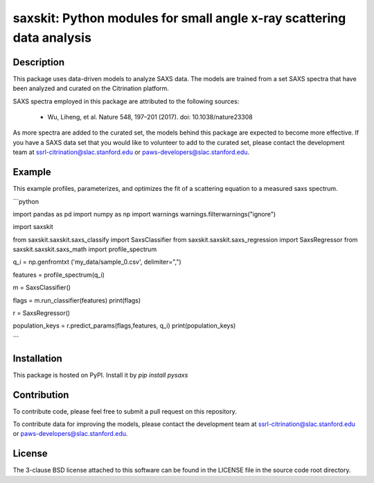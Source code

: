saxskit: Python modules for small angle x-ray scattering data analysis 
======================================================================


Description
-----------

This package uses data-driven models to analyze SAXS data.
The models are trained from a set SAXS spectra
that have been analyzed and curated on the Citrination platform.

SAXS spectra employed in this package 
are attributed to the following sources:

 - Wu, Liheng, et al. Nature 548, 197–201 (2017). doi: 10.1038/nature23308

As more spectra are added to the curated set, 
the models behind this package are expected to become more effective.
If you have a SAXS data set that you would like to volunteer
to add to the curated set, 
please contact the development team at
ssrl-citrination@slac.stanford.edu or paws-developers@slac.stanford.edu.


Example
-------

This example profiles, parameterizes, 
and optimizes the fit of a scattering equation
to a measured saxs spectrum.

```python

import pandas as pd
import numpy as np
import warnings
warnings.filterwarnings("ignore")

import saxskit

from saxskit.saxskit.saxs_classify import SaxsClassifier
from saxskit.saxskit.saxs_regression import SaxsRegressor
from saxskit.saxskit.saxs_math import profile_spectrum

q_i = np.genfromtxt ('my_data/sample_0.csv', delimiter=",")

features = profile_spectrum(q_i)

m = SaxsClassifier()

flags = m.run_classifier(features)
print(flags)

r = SaxsRegressor()

population_keys = r.predict_params(flags,features, q_i)
print(population_keys)

```


Installation
------------

This package is hosted on PyPI. Install it by `pip install pysaxs`


Contribution
------------

To contribute code, please feel free to submit a pull request on this repository.

To contribute data for improving the models,
please contact the development team at
ssrl-citrination@slac.stanford.edu or paws-developers@slac.stanford.edu.


License
-------

The 3-clause BSD license attached to this software 
can be found in the LICENSE file 
in the source code root directory.


